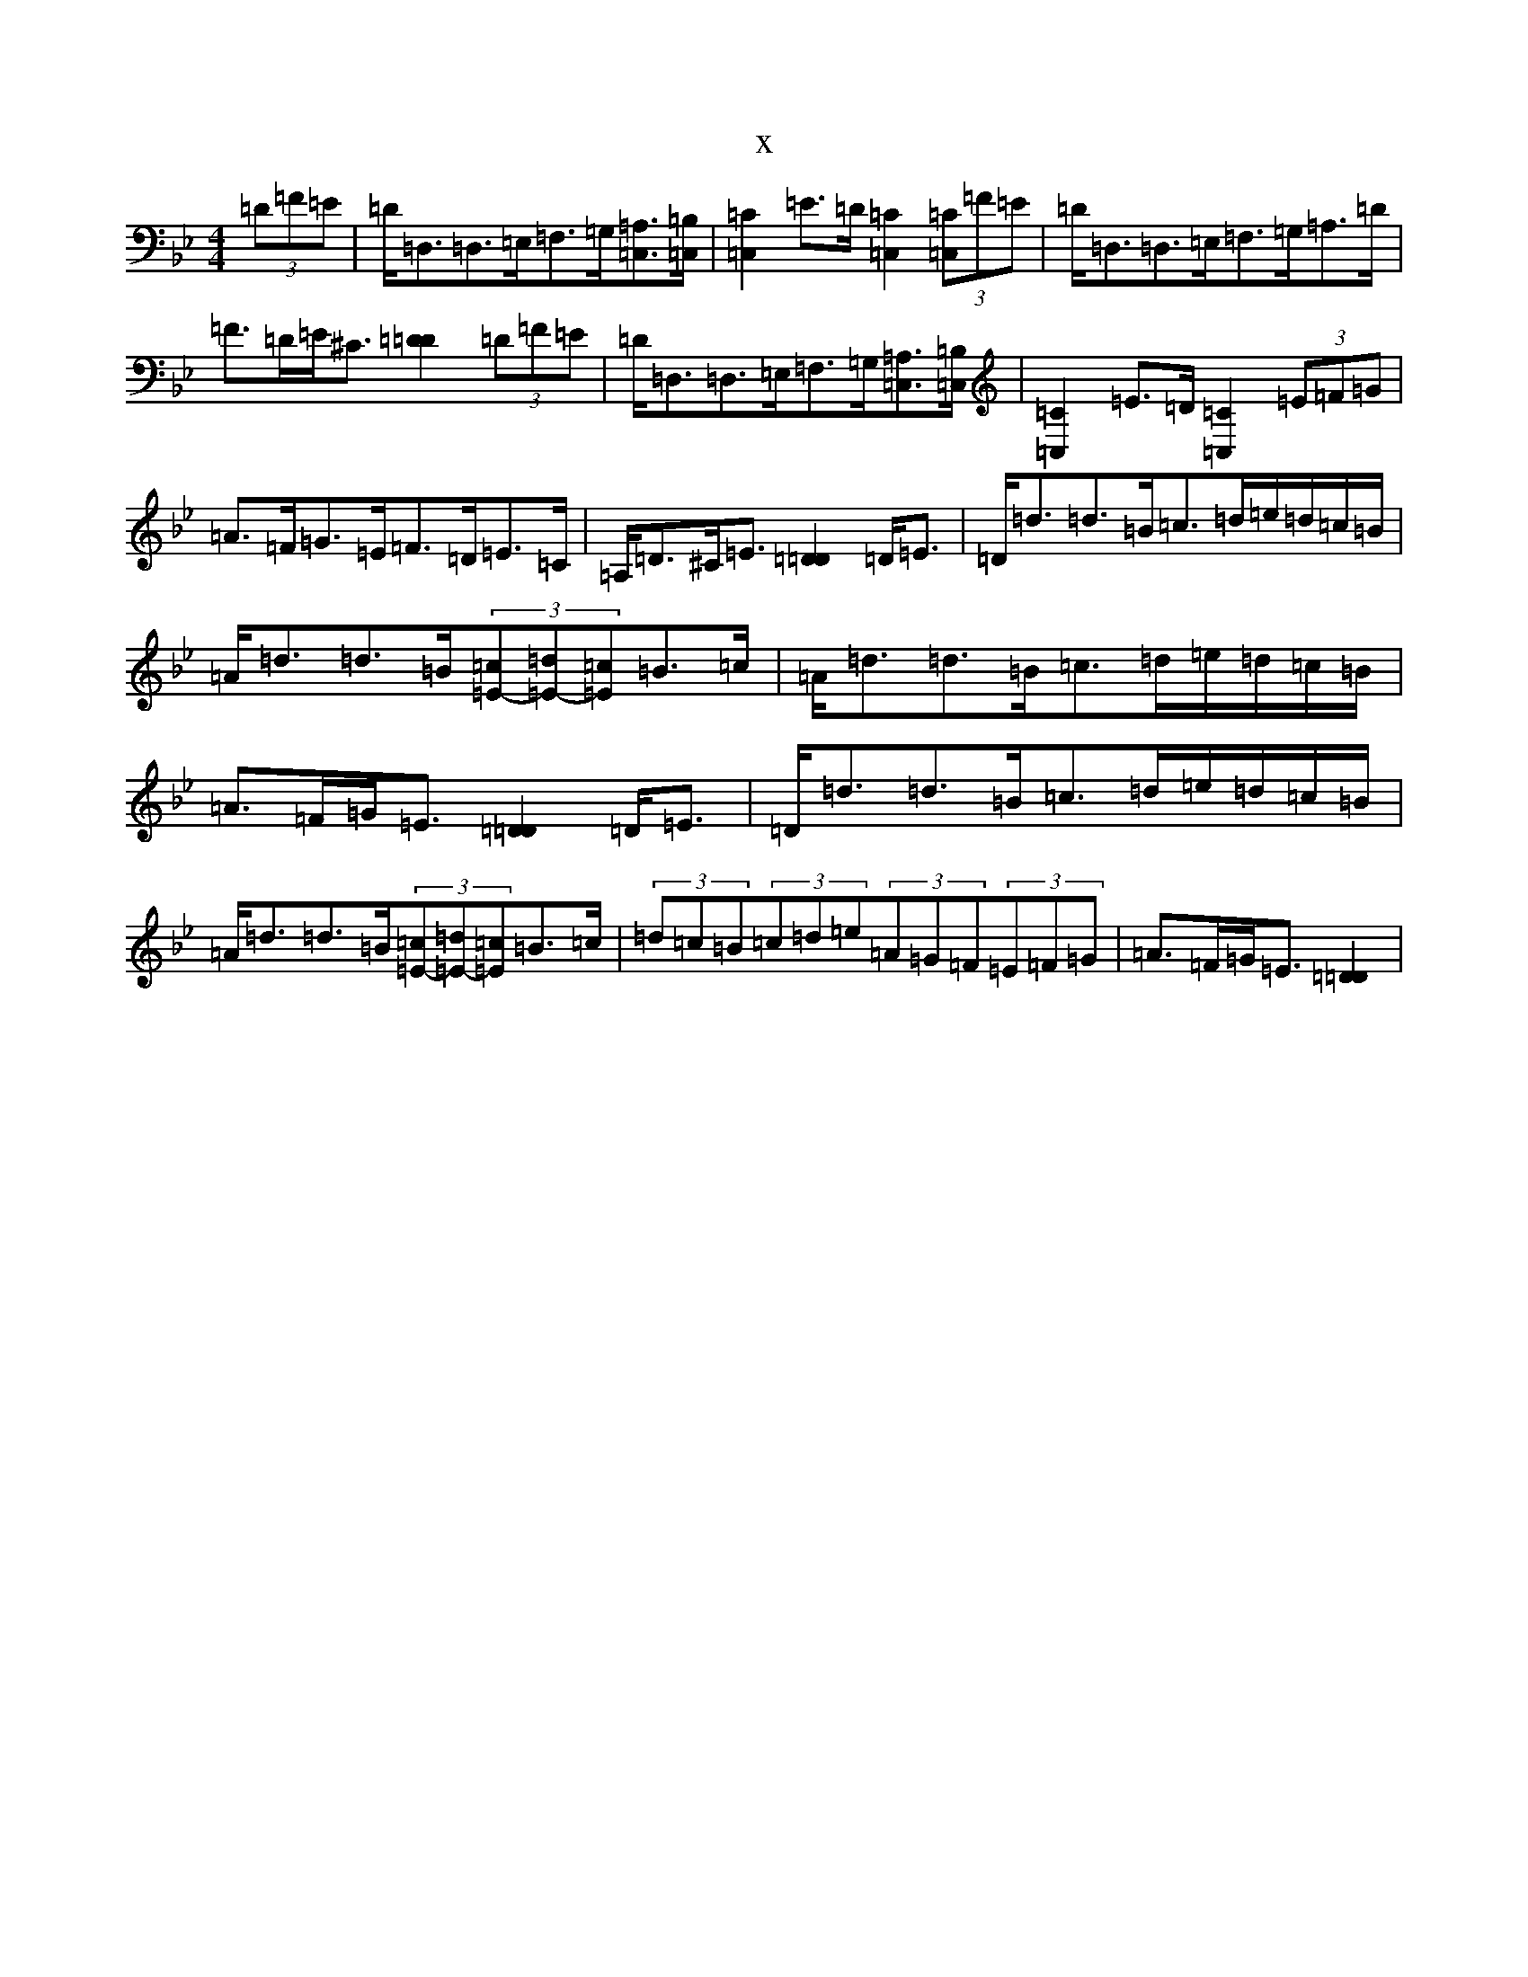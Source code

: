 X:14351
T:x
L:1/8
M:4/4
K: C Dorian
(3=D=F=E|=D<=D,=D,>=E,=F,>=G,[=A,=C,]>[=B,=C,]|[=C2=C,2]=E>=D[=C2=C,2](3[=C=C,]=F=E|=D<=D,=D,>=E,=F,>=G,=A,>=D|=F>=D=E<^C[=D2=D2](3=D=F=E|=D<=D,=D,>=E,=F,>=G,[=A,=C,]>[=B,=C,]|[=C2=C,2]=E>=D[=C2=C,2](3=E=F=G|=A>=F=G>=E=F>=D=E>=C|=A,<=D^C<=E[=D2=D2]=D<=E|=D<=d=d>=B=c>=d=e/2=d/2=c/2=B/2|=A<=d=d>=B(3[=c=E]-[=d=E]-[=c=E]=B>=c|=A<=d=d>=B=c>=d=e/2=d/2=c/2=B/2|=A>=F=G<=E[=D2=D2]=D<=E|=D<=d=d>=B=c>=d=e/2=d/2=c/2=B/2|=A<=d=d>=B(3[=c=E]-[=d=E]-[=c=E]=B>=c|(3=d=c=B(3=c=d=e(3=A=G=F(3=E=F=G|=A>=F=G<=E[=D2=D2]|